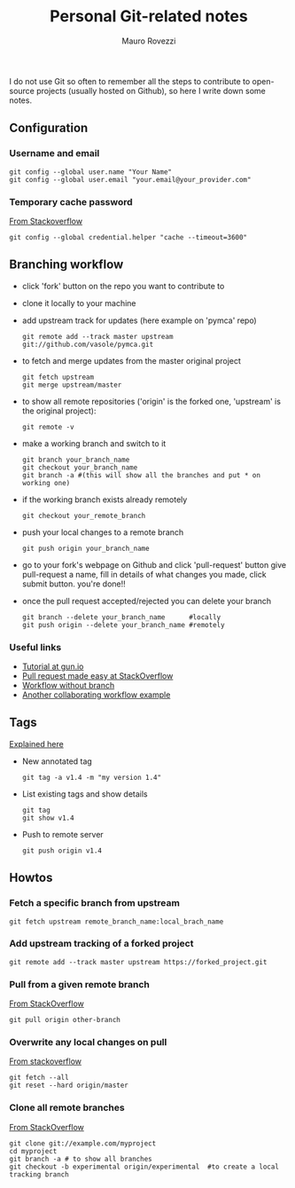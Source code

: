 #+TITLE: Personal Git-related notes
#+AUTHOR: Mauro Rovezzi
#+EMAIL: mauro.rovezzi@gmail.com
#+STARTUP: showall

I do not use Git so often to remember all the steps to contribute to open-source projects (usually hosted on Github), so here I write down some notes.

** Configuration

*** Username and email

    : git config --global user.name "Your Name"
    : git config --global user.email "your.email@your_provider.com"

*** Temporary cache password

    [[https://stackoverflow.com/questions/5343068/is-there-a-way-to-skip-password-typing-when-using-https-on-github/5343146#5343146][From Stackoverflow]]

    : git config --global credential.helper "cache --timeout=3600"


** Branching workflow

- click 'fork' button on the repo you want to contribute to
- clone it locally to your machine
- add upstream track for updates (here example on 'pymca' repo)

  : git remote add --track master upstream git://github.com/vasole/pymca.git

- to fetch and merge updates from the master original project

  : git fetch upstream
  : git merge upstream/master

- to show all remote repositories ('origin' is the forked one,
  'upstream' is the original project):

  : git remote -v

- make a working branch and switch to it
  
  : git branch your_branch_name
  : git checkout your_branch_name
  : git branch -a #(this will show all the branches and put * on working one)

- if the working branch exists already remotely

  : git checkout your_remote_branch

- push your local changes to a remote branch

  : git push origin your_branch_name

- go to your fork's webpage on Github and click 'pull-request' button give
  pull-request a name, fill in details of what changes you made, click submit
  button.  you're done!!

- once the pull request accepted/rejected you can delete your branch

 : git branch --delete your_branch_name      #locally
 : git push origin --delete your_branch_name #remotely

*** Useful links
    - [[https://gun.io/blog/how-to-github-fork-branch-and-pull-request/][Tutorial at gun.io]]
    - [[http://stackoverflow.com/questions/14680711/how-to-do-a-github-pull-request][Pull request made easy at StackOverflow]]
    - [[http://www.pontikis.net/blog/how-to-collaborate-on-github-open-source-projects][Workflow without branch]] 
    - [[http://www.eqqon.com/index.php/Collaborative_Github_Workflow][Another collaborating workflow example]]


** Tags

   [[https://git-scm.com/book/en/v2/Git-Basics-Tagging][Explained here]]

- New annotated tag

  : git tag -a v1.4 -m "my version 1.4" 

- List existing tags and show details

  : git tag
  : git show v1.4

- Push to remote server

  : git push origin v1.4


** Howtos

*** Fetch a specific branch from upstream

    : git fetch upstream remote_branch_name:local_brach_name  

*** Add upstream tracking of a forked project 

   : git remote add --track master upstream https://forked_project.git

*** Pull from a given remote branch 

    [[https://stackoverflow.com/questions/1709177/git-pull-a-certain-branch-from-github][From StackOverflow]]

    : git pull origin other-branch

*** Overwrite any local changes on pull

    [[http://stackoverflow.com/questions/1125968/force-git-to-overwrite-local-files-on-pull][From stackoverflow]]

    : git fetch --all
    : git reset --hard origin/master

*** Clone all remote branches

    [[http://stackoverflow.com/questions/67699/clone-all-remote-branches-with-git][From StackOverflow]]

    : git clone git://example.com/myproject
    : cd myproject
    : git branch -a # to show all branches
    : git checkout -b experimental origin/experimental  #to create a local tracking branch

